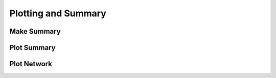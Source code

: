 ##########################################
Plotting and Summary
##########################################

Make Summary
============

Plot Summary
============

Plot Network
============
